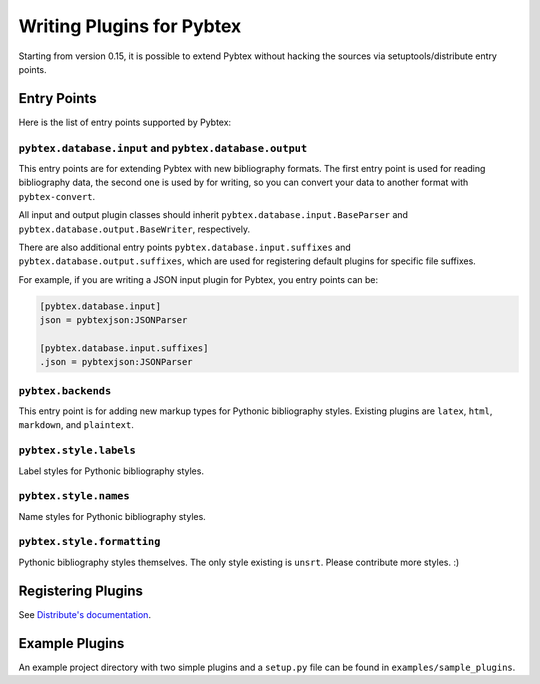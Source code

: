 ==========================
Writing Plugins for Pybtex
==========================

Starting from version 0.15, it is possible to extend Pybtex without hacking
the sources via setuptools/distribute entry points.

Entry Points
============

Here is the list of entry points supported by Pybtex:

``pybtex.database.input`` and ``pybtex.database.output``
--------------------------------------------------------

This entry points are for extending Pybtex with new bibliography formats. The
first entry point is used for reading bibliography data, the second one is
used by for writing, so you can convert your data to another format with ``pybtex-convert``.

All input and output plugin classes should inherit
``pybtex.database.input.BaseParser`` and
``pybtex.database.output.BaseWriter``, respectively.

There are also additional entry points ``pybtex.database.input.suffixes`` and
``pybtex.database.output.suffixes``, which are used for
registering default plugins for specific file suffixes.

For example, if you are writing a JSON input plugin for Pybtex, you entry points can be:

.. sourcecode:: ini

    [pybtex.database.input]
    json = pybtexjson:JSONParser

    [pybtex.database.input.suffixes]
    .json = pybtexjson:JSONParser



``pybtex.backends``
-------------------

This entry point is for adding new markup types for Pythonic bibliography
styles. Existing plugins are ``latex``, ``html``, ``markdown``, and ``plaintext``.


``pybtex.style.labels``
-----------------------

Label styles for Pythonic bibliography styles.


``pybtex.style.names``
----------------------

Name styles for Pythonic bibliography styles.


``pybtex.style.formatting``
---------------------------

Pythonic bibliography styles themselves. The only style existing is ``unsrt``.
Please contribute more styles. :)


Registering Plugins
===================

See `Distribute's documentation
<http://packages.python.org/distribute/setuptools.html#extensible-applications-and-frameworks>`_.


Example Plugins
===============

An example project directory with two simple plugins and a ``setup.py`` file can
be found in ``examples/sample_plugins``.
